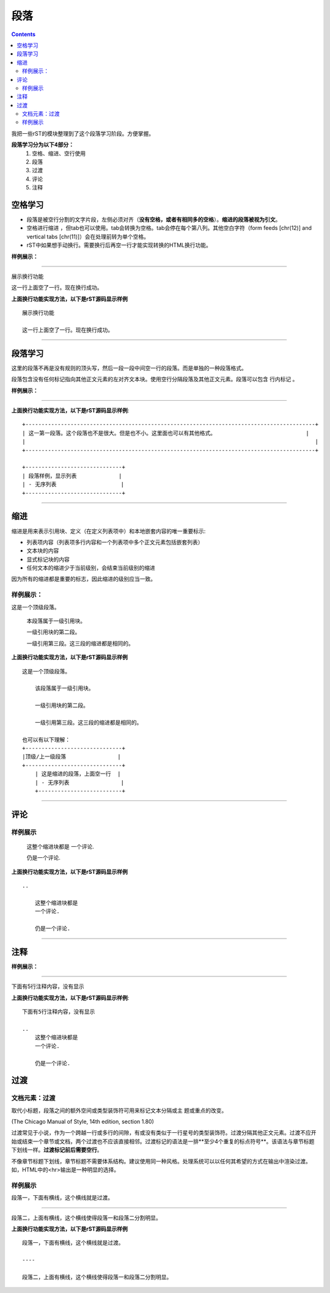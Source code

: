 .. _zzjlogin-rst-section:

==============================================================
段落
==============================================================

.. contents::


我把一些rST的模块整理到了这个段落学习阶段。方便掌握。

**段落学习分为以下4部分：**
    1. 空格、缩进、空行使用
    #. 段落
    #. 过渡
    #. 评论
    #. 注释



空格学习
==============================================================

- 段落是被空行分割的文字片段，左侧必须对齐（**没有空格，或者有相同多的空格**）。**缩进的段落被视为引文**。
- 空格进行缩进 ，但tab也可以使用。tab会转换为空格。tab会停在每个第八列。其他空白字符（form feeds [chr(12)] and vertical tabs [chr(11)]）会在处理前转为单个空格。
- rST中如果想手动换行。需要换行后再空一行才能实现转换的HTML换行功能。

**样例展示：**

----

展示换行功能

这一行上面空了一行。现在换行成功。

**上面换行功能实现方法，以下是rST源码显示样例**

::

    展示换行功能

    这一行上面空了一行。现在换行成功。

----

段落学习
===========================================================

这里的段落不再是没有规则的顶头写，然后一段一段中间空一行的段落。而是单独的一种段落格式。

段落包含没有任何标记指向其他正文元素的左对齐文本块。使用空行分隔段落及其他正文元素。段落可以包含 行内标记 。

**样例展示：**

----

+------------------------------------------------------------------------------------------+
| 这一第一段落。这个段落也不是很大。但是也不小。这里面也可以有其他格式。                            |
|                                                                                          |
+------------------------------------------------------------------------------------------+

+------------------------------+
| 段落样例，显示列表             |
|                              |
| - 无序列表                    |
+------------------------------+


**上面换行功能实现方法，以下是rST源码显示样例**::

    +------------------------------------------------------------------------------------------+
    | 这一第一段落。这个段落也不是很大。但是也不小。这里面也可以有其他格式。                            |
    |                                                                                          |
    +------------------------------------------------------------------------------------------+

    +------------------------------+
    | 段落样例，显示列表             |
    | - 无序列表                    |
    +------------------------------+


----

缩进
========================================================

缩进是用来表示引用块、定义（在定义列表项中）和本地嵌套内容的唯一重要标示:

- 列表项内容（列表项多行内容和一个列表项中多个正文元素包括嵌套列表）
- 文本块的内容
- 显式标记块的内容
- 任何文本的缩进少于当前级别，会结束当前级别的缩进

因为所有的缩进都是重要的标志，因此缩进的级别应当一致。

样例展示：
--------------------------------------------------------------


这是一个顶级段落。

  本段落属于一级引用块。

  一级引用块的第二段。

  一级引用第三段。这三段的缩进都是相同的。


**上面换行功能实现方法，以下是rST源码显示样例**

::

    这是一个顶级段落。

        该段落属于一级引用块。

        一级引用块的第二段。

        一级引用第三段。这三段的缩进都是相同的。
    
    也可以有以下理解：
    +------------------------------+
    |顶级/上一级段落                |
    +------------------------------+
        | 这是缩进的段落，上面空一行  |
        | - 无序列表                |
        +--------------------------+

----

评论
========================================================

样例展示
--------------------------------------------------------------

..

   这整个缩进块都是
   一个评论.

   仍是一个评论.

**上面换行功能实现方法，以下是rST源码显示样例**

::

    ..

        这整个缩进块都是
        一个评论.

        仍是一个评论.

----

注释
==============================================================

**样例展示：**

----

下面有5行注释内容，没有显示

..
   这整个缩进块都是
   一个评论.

   仍是一个评论.

**上面换行功能实现方法，以下是rST源码显示样例**::

    下面有5行注释内容，没有显示

    ..
        这整个缩进块都是
        一个评论.

        仍是一个评论.

过渡
==============================================================

文档元素：过渡
--------------------------------------------------------------

取代小标题，段落之间的额外空间或类型装饰符可用来标记文本分隔或主 题或重点的改变。

(The Chicago Manual of Style, 14th edition, section 1.80)

过渡常见于小说，作为一个跨越一行或多行的间隙，有或没有类似于一行星号的类型装饰符。过渡分隔其他正文元素。过渡不应开始或结束一个章节或文档，两个过渡也不应该直接相邻。过渡标记的语法是一排**至少4个重复的标点符号**。该语法与章节标题下划线一样。**过渡标记前后需要空行**。

不像章节标题下划线，章节标题不需要体系结构。建议使用同一种风格。处理系统可以以任何其希望的方式在输出中渲染过渡。如，HTML中的<hr>输出是一种明显的选择。

样例展示
--------------------------------------------------------------


段落一，下面有横线，这个横线就是过渡。

----

段落二，上面有横线，这个横线使得段落一和段落二分割明显。


**上面换行功能实现方法，以下是rST源码显示样例**

::

    段落一，下面有横线，这个横线就是过渡。

    ----

    段落二，上面有横线，这个横线使得段落一和段落二分割明显。


